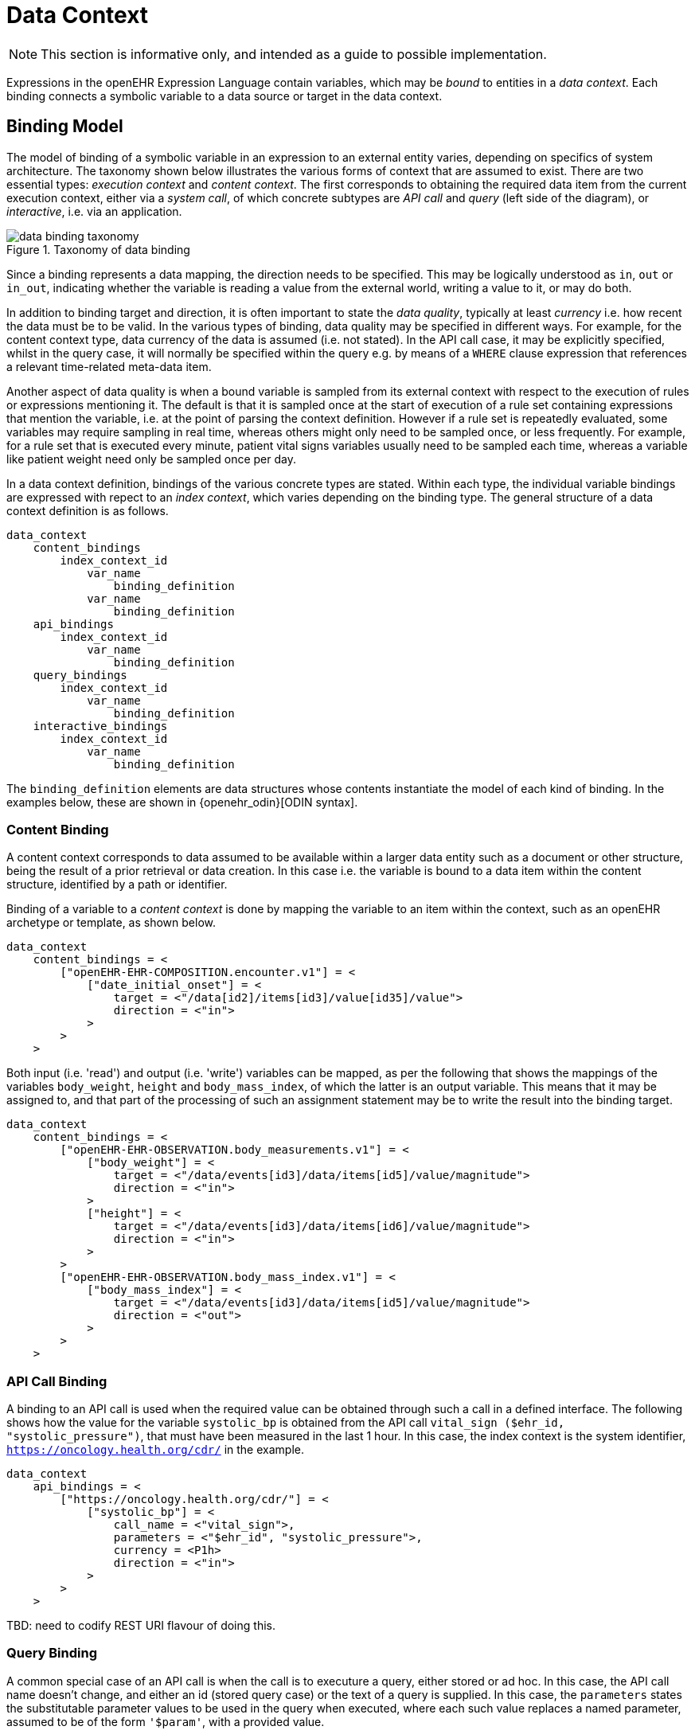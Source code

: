 = Data Context

NOTE: This section is informative only, and intended as a guide to possible implementation.

Expressions in the openEHR Expression Language contain variables, which may be _bound_ to entities in a _data context_. Each binding connects a symbolic variable to a data source or target in the data context.

== Binding Model

The model of binding of a symbolic variable in an expression to an external entity varies, depending on specifics of system architecture. The taxonomy shown below illustrates the various forms of context that are assumed to exist. There are two essential types: _execution context_ and _content context_. The first corresponds to obtaining the required data item from the current execution context, either via a _system call_, of which concrete subtypes are _API call_ and _query_ (left side of the diagram), or _interactive_, i.e. via an application. 

[.text-center]
.Taxonomy of data binding
image::{diagrams_uri}/data_binding_taxonomy.svg[id=data_binding_taxonomy, align="center"]

Since a binding represents a data mapping, the direction needs to be specified. This may be logically understood as `in`, `out` or `in_out`, indicating whether the variable is reading a value from the external world, writing a value to it, or may do both.

In addition to binding target and direction, it is often important to state the _data quality_, typically at least _currency_ i.e. how recent the data must be to be valid. In the various types of binding, data quality may be specified in different ways. For example, for the content context type, data currency of the data is assumed (i.e. not stated). In the API call case, it may be explicitly specified, whilst in the query case, it will normally be specified within the query e.g. by means of a `WHERE` clause expression that references a relevant time-related meta-data item.

Another aspect of data quality is when a bound variable is sampled from its external context with respect to the execution of rules or expressions mentioning it. The default is that it is sampled once at the start of execution of a rule set containing expressions that mention the variable, i.e. at the point of parsing the context definition. However if a rule set is repeatedly evaluated, some variables may require sampling in real time, whereas others might only need to be sampled once, or less frequently. For example, for a rule set that is executed every minute, patient vital signs variables usually need to be sampled each time, whereas a variable like patient weight need only be sampled once per day.

In a data context definition, bindings of the various concrete types are stated. Within each type, the individual variable bindings are expressed with repect to an _index context_, which varies depending on the binding type. The general structure of a data context definition is as follows.

----
data_context
    content_bindings
        index_context_id
            var_name 
                binding_definition
            var_name 
                binding_definition
    api_bindings
        index_context_id
            var_name 
                binding_definition
    query_bindings
        index_context_id
            var_name 
                binding_definition
    interactive_bindings
        index_context_id
            var_name 
                binding_definition
----

The `binding_definition` elements are data structures whose contents instantiate the model of each kind of binding. In the examples below, these are shown in {openehr_odin}[ODIN syntax].

=== Content Binding

A content context corresponds to data assumed to be available within a larger data entity such as a document or other structure, being the result of a prior retrieval or data creation. In this case i.e. the variable is bound to a data item within the content structure, identified by a path or identifier.

Binding of a variable to a _content context_ is done by mapping the variable to an item within the context, such as an openEHR archetype or template, as shown below. 

[source,odin]
----
data_context
    content_bindings = <
        ["openEHR-EHR-COMPOSITION.encounter.v1"] = <
            ["date_initial_onset"] = <
                target = <"/data[id2]/items[id3]/value[id35]/value">
                direction = <"in">
            >
        >
    >
----

Both input (i.e. 'read') and output (i.e. 'write') variables can be mapped, as per the following that shows the mappings of the variables `body_weight`, `height` and `body_mass_index`, of which the latter is an output variable. This means that it may be assigned to, and that part of the processing of such an assignment statement may be to write the result into the binding target.

[source,odin]
----
data_context
    content_bindings = <
        ["openEHR-EHR-OBSERVATION.body_measurements.v1"] = <
            ["body_weight"] = <
                target = <"/data/events[id3]/data/items[id5]/value/magnitude">
                direction = <"in">
            >
            ["height"] = <
                target = <"/data/events[id3]/data/items[id6]/value/magnitude">
                direction = <"in">
            >
        >
        ["openEHR-EHR-OBSERVATION.body_mass_index.v1"] = <
            ["body_mass_index"] = <
                target = <"/data/events[id3]/data/items[id5]/value/magnitude">
                direction = <"out">
            >
        >
    >
----

=== API Call Binding

A binding to an API call is used when the required value can be obtained through such a call in a defined interface. The following shows how the value for the variable `systolic_bp` is obtained from the API call `vital_sign ($ehr_id, "systolic_pressure")`, that must have been measured in the last 1 hour. In this case, the index context is the system identifier, `https://oncology.health.org/cdr/` in the example.

[source,odin]
----
data_context
    api_bindings = <
        ["https://oncology.health.org/cdr/"] = <
            ["systolic_bp"] = <
                call_name = <"vital_sign">,
                parameters = <"$ehr_id", "systolic_pressure">,
                currency = <P1h>
                direction = <"in">
            >
        >
    >
----

[.tbd]
TBD: need to codify REST URI flavour of doing this.

=== Query Binding

A common special case of an API call is when the call is to executure a query, either stored or ad hoc. In this case, the API call name doesn't change, and either an id (stored query case) or the text of a query is supplied. In this case, the `parameters` states the substitutable parameter values to be used in the query when executed, where each such value replaces a named parameter, assumed to be of the form `'$param'`, with a provided value.

[source,odin]
--------
data_context
    query_bindings = <
        ["https://oncology.health.org/cdr/"] = <
            ["systolic_bp"] = <
                call_name = <"execute_stored_query">,
                query_id = <"vital_signs_basic">,
                parameters = <
                    ["$type"] = <"'systolic_pressure'">
                >
                direction = <"in">
            >
        >
    >
--------

The following example shows how a Boolean variable `is_diabetic` is populated from a stored query `has_diagnosis` that takes a SNOMED CT constraint expression as an argument.

[source,odin]
--------
data_context
    query_bindings = <
        ["https://oncology.health.org/cdr/"] = <
            ["is_diabetic"] = <
                call_name = <"execute_stored_query">,
                query_id = <"has_diagnosis">,
                parameters = <
                    ["$dx_expr"] = <"'<<[snomed_ct::1234567]'">
                >
                direction = <"in">
            >
        >
    >
--------

=== Interactive Binding

Rather than obtaining a data value from and API or query, it may be obtained interactively. Various parameters may apply here, as shown in the following example. Here, the index context is an application name. The special name `"default"` means that the identity of the application or other interactive method is determined by the enclosing context, e.g. it may be the current application or a generic decision support UI.

[source,odin]
--------
data_context
    interactive_bindings = <
        ["default"] = <
            ["is_diabetic"] = <
                visual_control_type = <"boolean">,
                prompt = <"is_diabetic_prompt">,
                direction = <"in">
            >
        >
    >
--------

